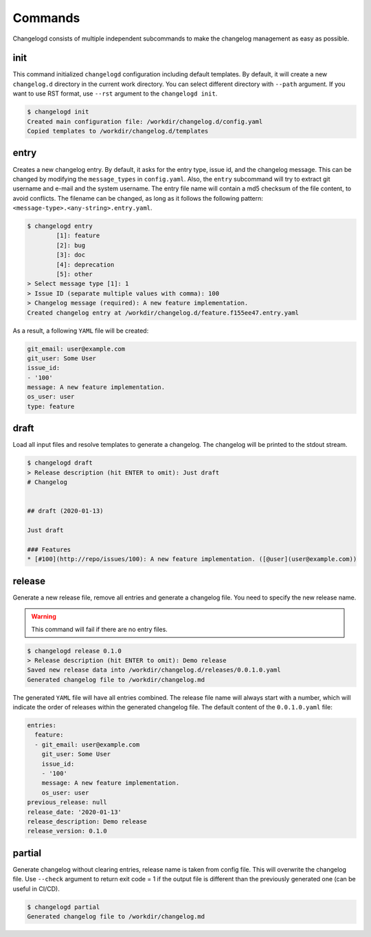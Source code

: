 Commands
========

Changelogd consists of multiple independent subcommands to make the changelog 
management as easy as possible.

init
----

This command initialized ``changelogd`` configuration including default templates. 
By default, it will create a new ``changelog.d`` directory in the current work directory. 
You can select different directory with ``--path`` argument. If you want to use RST format,
use ``--rst`` argument to the ``changelogd init``.

.. code-block:: bash

   $ changelogd init
   Created main configuration file: /workdir/changelog.d/config.yaml
   Copied templates to /workdir/changelog.d/templates

entry
-----

Creates a new changelog entry. By default, it asks for the entry type, issue id, and the
changelog message. This can be changed by modifying the ``message_types`` in ``config.yaml``. 
Also, the ``entry`` subcommand will try to extract git username and e-mail and the system
username. The entry file name will contain a md5 checksum of the file content, to avoid
conflicts. The filename can be changed, as long as it follows the following pattern: 
``<message-type>.<any-string>.entry.yaml``.

.. code-block:: bash

   $ changelogd entry
           [1]: feature
           [2]: bug
           [3]: doc
           [4]: deprecation
           [5]: other
   > Select message type [1]: 1
   > Issue ID (separate multiple values with comma): 100
   > Changelog message (required): A new feature implementation.
   Created changelog entry at /workdir/changelog.d/feature.f155ee47.entry.yaml

As a result, a following ``YAML`` file will be created:

.. code-block:: yaml

   git_email: user@example.com
   git_user: Some User
   issue_id:
   - '100'
   message: A new feature implementation.
   os_user: user
   type: feature

draft
-----

Load all input files and resolve templates to generate a changelog. The changelog
will be printed to the stdout stream. 

.. code-block:: bash
   
   $ changelogd draft
   > Release description (hit ENTER to omit): Just draft
   # Changelog
   
   
   ## draft (2020-01-13)
   
   Just draft
   
   ### Features
   * [#100](http://repo/issues/100): A new feature implementation. ([@user](user@example.com))
    
release
-------

Generate a new release file, remove all entries and generate a changelog file. You need to
specify the new release name.

.. warning:: This command will fail if there are no entry files.

.. code-block:: bash

   $ changelogd release 0.1.0
   > Release description (hit ENTER to omit): Demo release
   Saved new release data into /workdir/changelog.d/releases/0.0.1.0.yaml
   Generated changelog file to /workdir/changelog.md

The generated ``YAML`` file will have all entries combined. The release file name will
always start with a number, which will indicate the order of releases within the generated
changelog file. The default content of the ``0.0.1.0.yaml`` file:  

.. code-block:: yaml

   entries:
     feature:
     - git_email: user@example.com
       git_user: Some User
       issue_id:
       - '100'
       message: A new feature implementation.
       os_user: user
   previous_release: null
   release_date: '2020-01-13'
   release_description: Demo release
   release_version: 0.1.0

partial
-------

Generate changelog without clearing entries, release name is taken from config file. 
This will overwrite the changelog file.
Use ``--check`` argument to return exit code = 1 if the output file is different than the 
previously generated one (can be useful in CI/CD).

.. code-block:: bash

   $ changelogd partial
   Generated changelog file to /workdir/changelog.md



